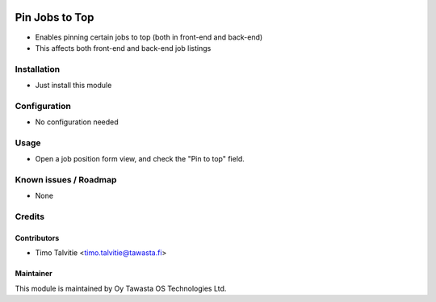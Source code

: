 .. image:: https://img.shields.io/badge/licence-AGPL--3-blue.svg
   :target: http://www.gnu.org/licenses/agpl-3.0-standalone.html
   :alt: License: AGPL-3

===============
Pin Jobs to Top
===============

* Enables pinning certain jobs to top (both in front-end and back-end)
* This affects both front-end and back-end job listings

Installation
============
* Just install this module

Configuration
=============
* No configuration needed

Usage
=====
* Open a job position form view, and check the "Pin to top" field.

Known issues / Roadmap
======================
* None

Credits
=======

Contributors
------------
* Timo Talvitie <timo.talvitie@tawasta.fi>

Maintainer
----------

.. image:: http://tawasta.fi/templates/tawastrap/images/logo.png
   :alt: Oy Tawasta OS Technologies Ltd.
   :target: http://tawasta.fi/

This module is maintained by Oy Tawasta OS Technologies Ltd.